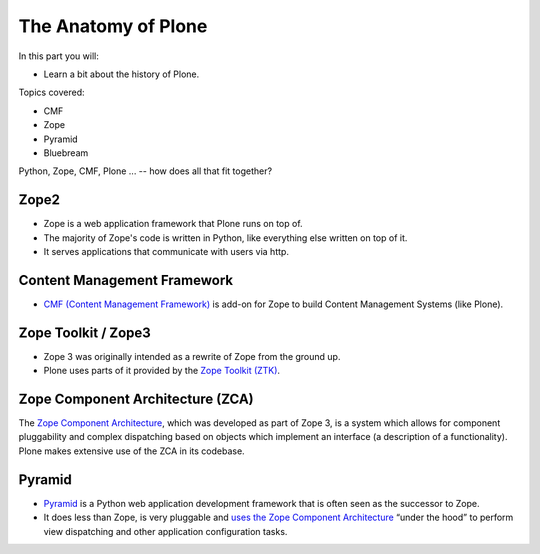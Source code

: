 .. _anatomy-label:

The Anatomy of Plone
====================

In this part you will:

* Learn a bit about the history of Plone.

Topics covered:

* CMF
* Zope
* Pyramid
* Bluebream


Python, Zope, CMF, Plone ... -- how does all that fit together?


.. _anatomy-zope2-label:

Zope2
-----

* Zope is a web application framework that Plone runs on top of.
* The majority of Zope's code is written in Python, like everything else written on top of it.
* It serves applications that communicate with users via http.

.. only:: not presentation

    Before Zope, there usually was an Apache server that would call a script and give the request as an input. The script would then just print HTML to the standard output. Apache returned that to the user. Opening database connections, checking permission constraints, generating valid HTML, configuring caching, interpreting form data and everything else: you have to do it on your own. When the second request comes in, you have to do everything again.

    Jim Fulton thought that this was slightly tedious. So he wrote code to handle requests. He believed that site content is object-oriented and that the URL should somehow point directly into the object hierarchy, so he wrote an object-oriented database, called `ZODB <http://www.zodb.org/en/latest/>`_.

    The ZODB is a fully `ACID <https://en.wikipedia.org/wiki/ACID>`_ compliant database with automatic transactional integrity. It automatically maps traversal in the object hierarchy to URL paths, so there is no need to "wire" objects or database nodes to URLs. This gives Plone its easy SEO-friendly URLs.

    Traversal through the object database is security checked at every point via very fine grained access-control lists.

    One missing piece is important and complicated: ``Acquisition``.

    Acquisition is a kind of magic. Imagine a programming system where you do not access the file system and where you do not need to import code. You work with objects. An object can be a folder that contains more objects, an HTML page, data, or another script. To access an object, you need to know where the object is. Objects are found by paths that look like URLs, but without the domain name. Now Acquisition allows you to write an incomplete path. An incomplete path is a relative path, it does not explicitly state that the path starts from the root, it starts relative to where the content object is -- its context. If Zope cannot resolve the path to an object relative to your code, it tries the same path in the containing folder. And then the folder containing the folder.

    This might sound weird, what do I gain with this?

    You can have different data or code depending on your ``context``. Imagine you want to have header images differing for each section of your page, sometimes even differing for a specific subsection of your site. So you define a path header_image and put a header image at the root of your site. If you want a folder with a different header image, you put the header image into this folder.
    Please take a minute to let this settle and think about what this allows you to do.

    - contact forms with different e-mail addresses per section
    - different CSS styles for different parts of your site
    - One site, multiple customers, everything looks different for each customer.

    As with all programming magic, acquisition exacts a price. Zope code must be written carefully in order to avoid inheriting side effects via acquisition. The Zope community expresses this with the Python (Monty) maxim: Beware the `Spammish Acquisition`.

    Basically this is Zope.

    .. seealso::

       * http://www.zope.org/the-world-of-zope
       * http://docs.zope.org/zope2/zope2book/


.. _anatomy-CMF-label:

Content Management Framework
----------------------------

* `CMF (Content Management Framework) <http://old.zope.org/Products/CMF/index.html/>`_ is add-on for Zope to build Content Management Systems (like Plone).


.. only:: not presentation

    After many websites were successfully created using Zope, a number of recurring requirements emerged, and some Zope developers started to write CMF, the Content Management Framework.

    The CMF offers many services that help you to write a CMS based on Zope.
    Most objects you see in the ZMI are part of the CMF somehow.

    The developers behind CMF do not see CMF as a ready to use CMS. They created a CMS Site which was usable out of the box, but made it deliberately ugly, because you have to customize it anyway.

    We are still in prehistoric times here. There were no eggs (Python packages), Zope did not consist of 100 independent software components but was one big file set.

    Many parts of Plone are derived from the CMF, but it's a mixed heritage. The CMF is an independent software project, and has often moved more slowly than Plone. Plone is gradually eliminating dependence on most parts of the CMF.

.. _anatomy-ztk-label:

Zope Toolkit / Zope3
--------------------

* Zope 3 was originally intended as a rewrite of Zope from the ground up.
* Plone uses parts of it provided by the `Zope Toolkit (ZTK) <http://docs.zope.org/zopetoolkit/>`_.

.. only:: not presentation

    Unfortunately, only few people started to use Zope 3, nobody migrated to Zope 3 because nobody knew how.

    But there were many useful things in Zope 3 that people wanted to use in Zope 2, thus the Zope community adapted some parts so that they could use them in Zope 2.
    Sometimes, a wrapper of some sort was necessary, these usually are being provided by packages from the ``five`` namespace.  (Zope 2 + Zope 3 = `five`)

    To make the history complete, since people stayed on Zope 2, the Zope community renamed Zope 3 to Bluebream, so that people would not think that Zope 3 was the future. It wasn't anymore.


.. _anatomy-zca-label:

Zope Component Architecture (ZCA)
---------------------------------

The `Zope Component Architecture <http://muthukadan.net/docs/zca.html>`_, which was developed as part of Zope 3, is a system which allows for component pluggability and complex dispatching based on objects which implement an interface (a description of a functionality). Plone makes extensive use of the ZCA in its codebase.


.. _anatomy-pyramid-label:

Pyramid
-------

* `Pyramid <http://docs.pylonsproject.org/en/latest/docs/pyramid.html>`_ is a Python web application development framework that is often seen as the successor to Zope.
* It does less than Zope, is very pluggable and `uses the Zope Component Architecture <http://docs.pylonsproject.org/projects/pyramid/en/latest/narr/zca.html>`_ “under the hood” to perform view dispatching and other application configuration tasks.

.. only:: not presentation

    You can use it with a relational Database instead of ZODB if you want, or you can use both databases or none of them.

    Apart from the fact that Pyramid was not forced to support all legacy functionality, which can make things more complicated, the original developer had a very different stance on how software must be developed. While both Zope and Pyramid have good test coverage, Pyramid has good documentation; something that was very neglected in Zope, and at times in Plone too.

    Whether the component architecture is better in Pyramid or not we don't dare say, but we like it more. But maybe it's just because it was documented.

    .. seealso::

       * http://docs.pylonsproject.org/projects/pyramid/en/latest/index.html

